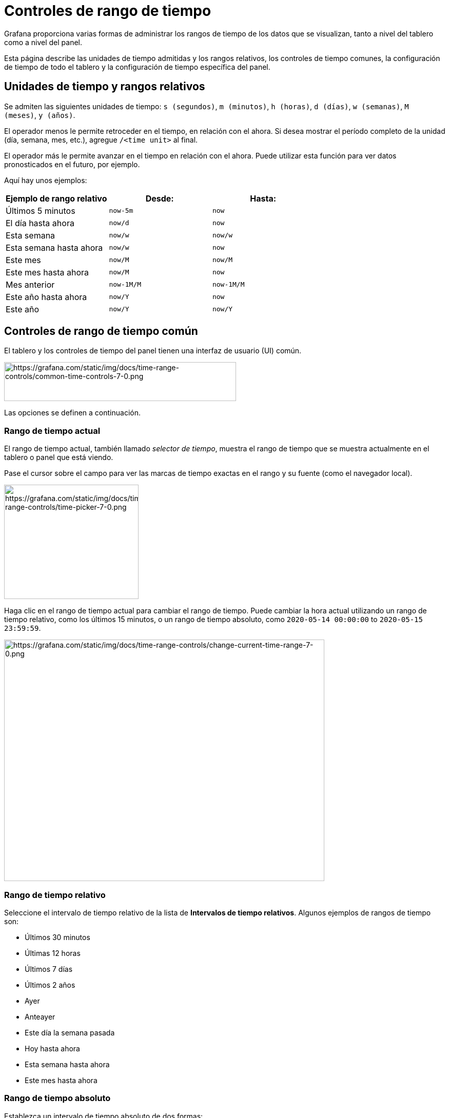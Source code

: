 = Controles de rango de tiempo

Grafana proporciona varias formas de administrar los rangos de tiempo de los datos que se visualizan, tanto a nivel del tablero como a nivel del panel.

Esta página describe las unidades de tiempo admitidas y los rangos relativos, los controles de tiempo comunes, la configuración de tiempo de todo el tablero y la configuración de tiempo específica del panel.

== Unidades de tiempo y rangos relativos

Se admiten las siguientes unidades de tiempo: `s (segundos)`, `m (minutos)`, `h (horas)`, `d (días)`, `w (semanas)`, `M (meses)`, `y (años)`.

El operador menos le permite retroceder en el tiempo, en relación con el ahora. Si desea mostrar el período completo de la unidad (día, semana, mes, etc.), agregue `/<time unit>` al final.

El operador más le permite avanzar en el tiempo en relación con el ahora. Puede utilizar esta función para ver datos pronosticados en el futuro, por ejemplo.

Aquí hay unos ejemplos:

[cols=",,",options="header",]
|===
|Ejemplo de rango relativo |Desde: |Hasta:
|Últimos 5 minutos |`now-5m` |`now`
|El día hasta ahora |`now/d` |`now`
|Esta semana |`now/w` |`now/w`
|Esta semana hasta ahora |`now/w` |`now`
|Este mes |`now/M` |`now/M`
|Este mes hasta ahora |`now/M` |`now`
|Mes anterior |`now-1M/M` |`now-1M/M`
|Este año hasta ahora |`now/Y` |`now`
|Este año |`now/Y` |`now/Y`
|===

== Controles de rango de tiempo común

El tablero y los controles de tiempo del panel tienen una interfaz de usuario (UI) común.

image::image153.png[https://grafana.com/static/img/docs/time-range-controls/common-time-controls-7-0.png,width=452,height=76]

Las opciones se definen a continuación.

=== Rango de tiempo actual

El rango de tiempo actual, también llamado _selector de tiempo_, muestra el rango de tiempo que se muestra actualmente en el tablero o panel que está viendo.

Pase el cursor sobre el campo para ver las marcas de tiempo exactas en el rango y su fuente (como el navegador local).

image::image154.png[https://grafana.com/static/img/docs/time-range-controls/time-picker-7-0.png,width=262,height=223]

Haga clic en el rango de tiempo actual para cambiar el rango de tiempo. Puede cambiar la hora actual utilizando un rango de tiempo relativo, como los últimos 15 minutos, o un rango de tiempo absoluto, como `2020-05-14 00:00:00` to `2020-05-15 23:59:59`.

image::image155.png[https://grafana.com/static/img/docs/time-range-controls/change-current-time-range-7-0.png,width=624,height=471]

=== Rango de tiempo relativo

Seleccione el intervalo de tiempo relativo de la lista de *Intervalos de tiempo relativos*. Algunos ejemplos de rangos de tiempo son:

* Últimos 30 minutos
* Últimas 12 horas
* Últimos 7 días
* Últimos 2 años
* Ayer
* Anteayer
* Este día la semana pasada
* Hoy hasta ahora
* Esta semana hasta ahora
* Este mes hasta ahora

=== Rango de tiempo absoluto

Establezca un intervalo de tiempo absoluto de dos formas:

* Escriba valores en los campos *Desde* y *Hasta*. Puede escribir valores de tiempo exactos o valores relativos, como `now-24h`, y luego hacer clic en *Aplicar rango de tiempo*.
* Haga clic en el campo *Desde* o *Hasta*. Grafana muestra un calendario. Haga clic en el día o los días que desea usar como rango de tiempo actual y luego haga clic en *Aplicar rango de tiempo*.

Esta sección también muestra los rangos absolutos usados ​​recientemente.

=== Alejar (Cmd+Z o Ctrl+Z)

Haga clic en el icono *Alejar* para ver un intervalo de tiempo más grande en el tablero o visualización del panel.

=== Acercar (solo aplicable a visualizaciones de gráficos)

Haga clic y arrastre para seleccionar el rango de tiempo en la visualización que desea ver.

=== Actualizar el tablero

Haga clic en el icono *Actualizar tablero* para ejecutar inmediatamente todas las consultas en el tablero y actualizar las visualizaciones. Grafana cancela cualquier solicitud pendiente cuando se activa una nueva actualización.

De forma predeterminada, Grafana no actualiza automáticamente el tablero. Las consultas se ejecutan en su propio horario de acuerdo con la configuración del panel. Sin embargo, si desea actualizar periódicamente el tablero, haga clic en la flecha hacia abajo junto al icono *Actualizar tablero* y luego seleccione un intervalo de actualización.

== Configuración de tiempo del tablero

La configuración de tiempo se guarda por tablero.

Para acceder a la configuración de tiempo del tablero, haga clic en el icono de *configuración del Tablero* (engranaje) en la parte superior de la pantalla. La configuración se encuentra en la sección *Opciones de tiempo* de la pestaña General.

* *Zona horaria:* especifique la zona horaria local del servicio o sistema que está supervisando. Esto puede resultar útil al monitorear un sistema o servicio que opera en varias zonas horarias.
** *Predeterminado:* se utiliza la zona horaria seleccionada predeterminada para el perfil de usuario, el equipo o la organización. Si no se especifica una zona horaria para el perfil de usuario, un equipo del que el usuario es miembro o la organización, entonces Grafana usa la hora del navegador local.
** *Hora local del navegador:* se utiliza la zona horaria configurada para el navegador del usuario de visualización. Esta suele ser la misma zona horaria que la configurada en la computadora.
** https://en.wikipedia.org/wiki/List_of_tz_database_time_zones[Zonas horarias estándar ISO 8601], incluido UTC.
* *Actualización automática:* personalice las opciones que se muestran por tiempo relativo y las opciones de actualización automática. Las entradas están separadas por comas y aceptan cualquier unidad de tiempo válida.
* *Ahora retrasa ahora:* anule el valor `now` introduciendo un retraso de tiempo. Por lo general, esta función se utiliza para adaptarse a retrasos conocidos en la agregación de datos para evitar valores nulos.
* *Ocultar selector de tiempo:* seleccione esta opción si no desea que Grafana muestre el selector de tiempo.

== Anulaciones de tiempo del panel y cambio de tiempo

En las xref:paneles/consultas.adoc#_opciones_de_consulta[Opciones de consulta], puede anular el intervalo de tiempo relativo para paneles individuales, lo que hace que sean diferentes de lo que está seleccionado en el selector de tiempo del tablero en la parte superior derecha. Esto le permite mostrar métricas de diferentes períodos de tiempo o días al mismo tiempo.

== Controle el rango de tiempo usando una URL

El rango de tiempo de un tablero se puede controlar proporcionando los siguientes parámetros de consulta en la URL del panel:

* `from`: define el límite inferior del rango de tiempo, especificado en ms epoch o <<rango de tiempo relativo>>
* `to`: define el límite superior del rango de tiempo, especificado en ms epoch o <<rango de tiempo relativo>>
* `time` y `time.window`: define un rango de tiempo desde time-time.window/2 hasta time+time.window/2. Ambos parámetros deben especificarse en ms. Por ejemplo `?time=1500000000000&time.window=10000` dará como resultado un rango de tiempo de 10s desde 1499999995000 a 1500000005000